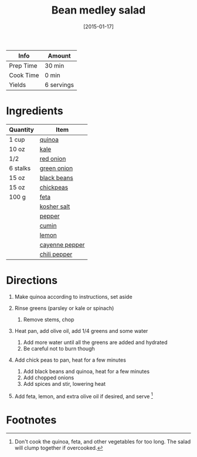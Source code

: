 #+TITLE: Bean medley salad

| Info      | Amount     |
|-----------+------------|
| Prep Time | 30 min     |
| Cook Time | 0 min      |
| Yields    | 6 servings |
#+DATE: [2015-01-17]
#+LAST_MODIFIED:
#+FILETAGS: :recipe:gluten:-freevegetarian :lunch :dinner:

* Ingredients

| Quantity | Item                                                  |
|----------+-------------------------------------------------------|
| 1 cup    | [[../_ingredients/quinoa.md][quinoa]]                 |
| 10 oz    | [[../_ingredients/kale.md][kale]]                     |
| 1/2      | [[../_ingredients/red-onion.md][red onion]]           |
| 6 stalks | [[../_ingredients/green-onion.md][green onion]]       |
| 15 oz    | [[../_ingredients/black-beans.md][black beans]]       |
| 15 oz    | [[../_ingredients/chickpeas.md][chickpeas]]           |
| 100 g    | [[../_ingredients/feta.md][feta]]                     |
|          | [[../_ingredients/kosher-salt.md][kosher salt]]       |
|          | [[../_ingredients/pepper.md][pepper]]                 |
|          | [[../_ingredients/cumin.md][cumin]]                   |
|          | [[../_ingredients/lemon.md][lemon]]                   |
|          | [[../_ingredients/cayenne-pepper.md][cayenne pepper]] |
|          | [[../_ingredients/chili-pepper.md][chili pepper]]     |

* Directions

1. Make quinoa according to instructions, set aside
2. Rinse greens (parsley or kale or spinach)

   1. Remove stems, chop

3. Heat pan, add olive oil, add 1/4 greens and some water

   1. Add more water until all the greens are added and hydrated
   2. Be careful not to burn though

4. Add chick peas to pan, heat for a few minutes

   1. Add black beans and quinoa, heat for a few minutes
   2. Add chopped onions
   3. Add spices and stir, lowering heat

5. Add feta, lemon, and extra olive oil if desired, and serve [fn:1]

* Footnotes

[fn:1] Don't cook the quinoa, feta, and other vegetables for too long.
       The salad will clump together if overcooked.
